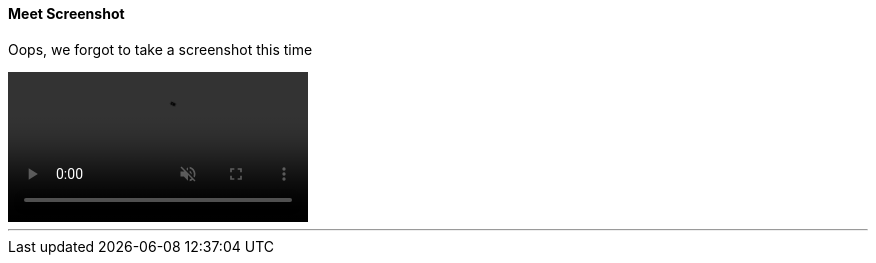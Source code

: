 ==== Meet Screenshot

Oops, we forgot to take a screenshot this time

video::oops.mp4[alt="Oops, we forgot to take a screenshot for CatchUp #{catchup_display_number}", opts="autoplay,muted,loop"]

'''